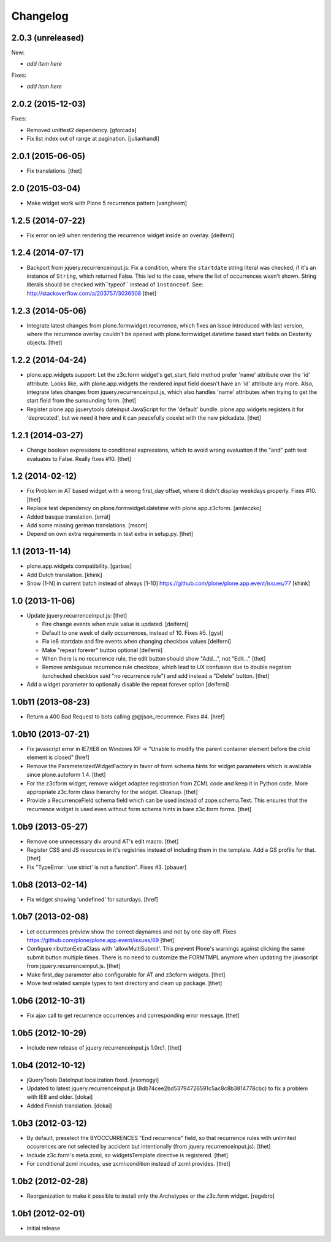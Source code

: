 Changelog
=========

2.0.3 (unreleased)
------------------

New:

- *add item here*

Fixes:

- *add item here*


2.0.2 (2015-12-03)
------------------

Fixes:

- Removed unittest2 dependency.
  [gforcada]
- Fix list index out of range at pagination.
  [julianhandl]


2.0.1 (2015-06-05)
------------------

- Fix translations.
  [thet]


2.0 (2015-03-04)
----------------

- Make widget work with Plone 5 recurrence pattern
  [vangheem]


1.2.5 (2014-07-22)
------------------

- Fix error on ie9 when rendering the recurrence widget inside an overlay.
  [deiferni]


1.2.4 (2014-07-17)
------------------

- Backport from jquery.recurrenceinput.js:
  Fix a condition, where the ``startdate`` string literal was checked, if it's
  an instance of ``String``, which returned False. This led to the case, where
  the list of occurrences wasn't shown. String literals should be checked
  with``typeof`` instead of ``instanceof``.
  See: http://stackoverflow.com/a/203757/3036508
  [thet]


1.2.3 (2014-05-06)
------------------

- Integrate latest changes from plone.formwidget.recurrence, which fixes an
  issue introduced with last version, where the recurrence overlay couldn't be
  opened with plone.formwidget.datetime based start fields on Dexterity
  objects.
  [thet]


1.2.2 (2014-04-24)
------------------

- plone.app.widgets support: Let the z3c.form widget's get_start_field method
  prefer 'name' attribute over the 'id' attribute. Looks like, with
  plone.app.widgets the rendered input field doesn't have an 'id' attribute any
  more. Also, integrate lates changes from jquery.recurrenceinput.js, which
  also handles 'name' attributes when trying to get the start field from the
  surrounding form.
  [thet]

- Register plone.app.jquerytools dateinput JavaScript for the 'default' bundle.
  plone.app.widgets registers it for 'deprecated', but we need it here and it
  can peacefully coexist with the new pickadate.
  [thet]


1.2.1 (2014-03-27)
------------------

- Change boolean expressions to conditional expressions, which to avoid wrong
  evaluation if the "and" path test evaluates to False. Really fixes #10.
  [thet]


1.2 (2014-02-12)
----------------

- Fix Problem in AT based widget with a wrong first_day offset, where it didn't
  display weekdays properly. Fixes #10.
  [thet]

- Replace test dependency on plone.formwidget.datetime with plone.app.z3cform.
  [amleczko]

- Added basque translation.
  [erral]

- Add some missing german translations.
  [msom]

- Depend on own extra requirements in test extra in setup.py.
  [thet]


1.1 (2013-11-14)
----------------

- plone.app.widgets compatibility.
  [garbas]

- Add Dutch translation.
  [khink]

- Show [1-N] in current batch instead of always [1-10]
  https://github.com/plone/plone.app.event/issues/77
  [khink]


1.0 (2013-11-06)
----------------

- Update jquery.recurrenceinput.js:
  [thet]

  - Fire change events when rrule value is updated. [deiferni]
  - Default to one week of daily occurrences, instead of 10. Fixes #5. [gyst]
  - Fix ie8 startdate and fire events when changing checkbox values [deiferni]
  - Make "repeat forever" button optional [deiferni]
  - When there is no recurrence rule, the edit button should show "Add...", not
    "Edit..." [thet]
  - Remove ambiguous recurrence rule checkbox, which lead to UX confusion due
    to double negation (unchecked checkbox said "no recurrence rule") and add
    instead a "Delete" button. [thet]

- Add a widget parameter to optionally disable the repeat forever option
  [deiferni]


1.0b11 (2013-08-23)
-------------------

- Return a 400 Bad Request to bots calling @@json_recurrence. Fixes #4.
  [href]


1.0b10 (2013-07-21)
-------------------

- Fix javascript error in IE7/IE8 on Windows XP -> "Unable to modify the parent
  container element before the child element is closed"
  [href]

- Remove the ParameterizedWidgetFactory in favor of form schema hints for
  widget parameters which is available since plone.autoform 1.4.
  [thet]

- For the z3cform widget, remove widget adaptee registration from ZCML code and
  keep it in Python code. More appropriate z3c.form class hierarchy for the
  widget. Cleanup.
  [thet]

- Provide a RecurrenceField schema field which can be used instead of
  zope.schema.Text. This ensures that the recurrence widget is used even
  without form schema hints in bare z3c.form forms.
  [thet]


1.0b9 (2013-05-27)
------------------

- Remove one unnecessary div around AT's edit macro.
  [thet]

- Register CSS and JS resources in it's registries instead of including them in
  the template. Add a GS profile for that.
  [thet]

- Fix "TypeError: 'use strict' is not a function". Fixes #3.
  [pbauer]


1.0b8 (2013-02-14)
------------------

- Fix widget showing 'undefined' for saturdays.
  [href]


1.0b7 (2013-02-08)
------------------

- Let occurrences preview show the correct daynames and not by one day off.
  Fixes https://github.com/plone/plone.app.event/issues/69
  [thet]

- Configure ributtonExtraClass with 'allowMultiSubmit'. This prevent Plone's
  warnings against clicking the same submit button multiple times. There is no
  need to customize the FORMTMPL anymore when updating the javascript from
  jquery.recurrenceinput.js.
  [thet]

- Make first_day parameter also configurable for AT and z3cform widgets.
  [thet]

- Move test related sample types to test directory and clean up package.
  [thet]


1.0b6 (2012-10-31)
------------------

- Fix ajax call to get recurrence occurrences and corresponding error message.
  [thet]


1.0b5 (2012-10-29)
------------------

- Include new release of jquery.recurrenceinput.js 1.0rc1.
  [thet]


1.0b4 (2012-10-12)
------------------

- jQueryTools DateInput localization fixed.
  [vsomogyi]

- Updated to latest jquery.recurrenceinput.js
  (8db74cee2bd53794726591c5ac8c8b3814778cbc) to fix a problem with IE8 and
  older.
  [dokai]

- Added Finnish translation.
  [dokai]


1.0b3 (2012-03-12)
------------------

- By default, preselect the BYOCCURRENCES "End recurrence" field, so that
  recurrence rules with unlimited occurences are not selected by accident but
  intentionally (from jquery.recurrenceinput.js).
  [thet]

- Include z3c.form's meta.zcml, so widgetsTemplate directive is registered.
  [thet]

- For conditional zcml incudes, use zcml:condition instead of zcml:provides.
  [thet]


1.0b2 (2012-02-28)
------------------

- Reorganization to make it possible to install only the Archetypes or
  the z3c.form widget. [regebro]


1.0b1 (2012-02-01)
------------------

- Initial release
